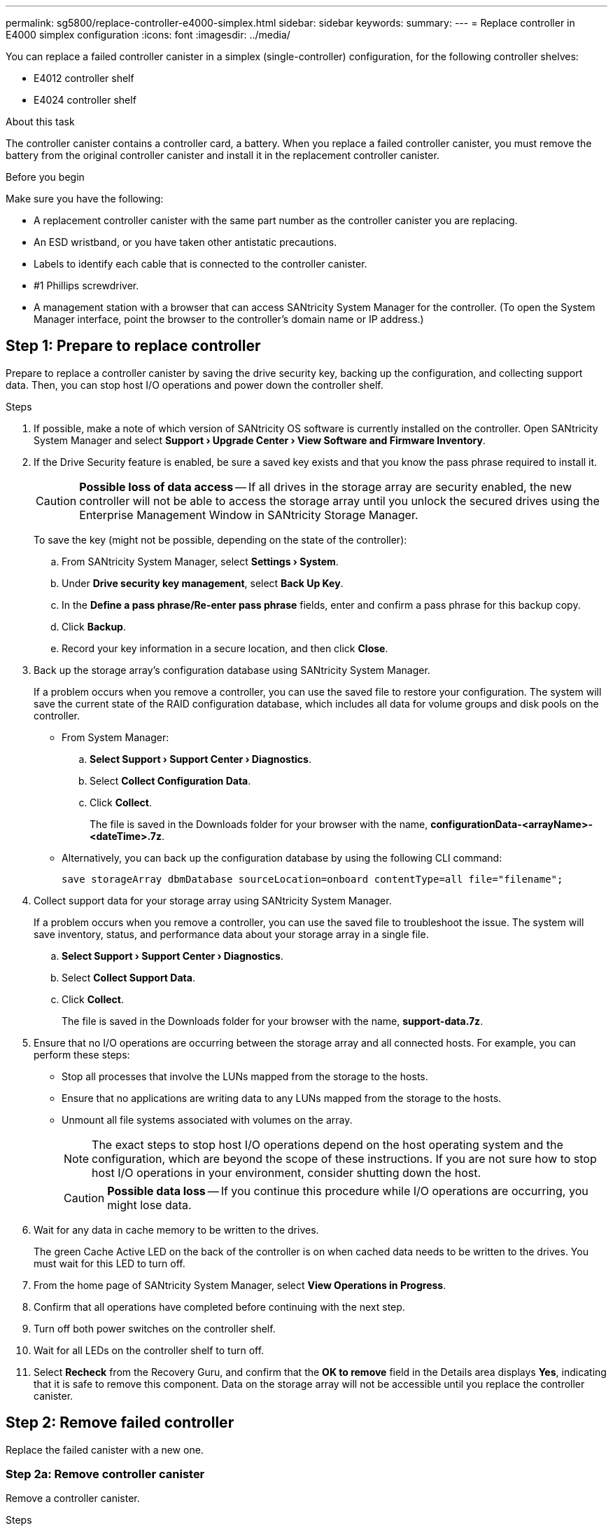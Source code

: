 ---
permalink: sg5800/replace-controller-e4000-simplex.html
sidebar: sidebar
keywords: 
summary: 
---
= Replace controller in E4000 simplex configuration
:icons: font
:imagesdir: ../media/

[.lead]
You can replace a failed controller canister in a simplex (single-controller) configuration, for the following controller shelves:

* E4012 controller shelf
* E4024 controller shelf

.About this task

The controller canister contains a controller card, a battery. When you replace a failed controller canister, you must remove the battery from the original controller canister and install it in the replacement controller canister.

.Before you begin

Make sure you have the following:

* A replacement controller canister with the same part number as the controller canister you are replacing.
* An ESD wristband, or you have taken other antistatic precautions.
* Labels to identify each cable that is connected to the controller canister.
* #1 Phillips screwdriver.
* A management station with a browser that can access SANtricity System Manager for the controller. (To open the System Manager interface, point the browser to the controller's domain name or IP address.)

== Step 1: Prepare to replace controller
Prepare to replace a controller canister by saving the drive security key, backing up the configuration, and collecting support data. Then, you can stop host I/O operations and power down the controller shelf.

.Steps

. If possible, make a note of which version of SANtricity OS software is currently installed on the controller. Open SANtricity System Manager and select *Support › Upgrade Center › View Software and Firmware Inventory*.
. If the Drive Security feature is enabled, be sure a saved key exists and that you know the pass phrase required to install it.
+
CAUTION: *Possible loss of data access* — If all drives in the storage array are security enabled, the new controller will not be able to access the storage array until you unlock the secured drives using the Enterprise Management Window in SANtricity Storage Manager.
+
To save the key (might not be possible, depending on the state of the controller):

.. From SANtricity System Manager, select *Settings › System*.
.. Under *Drive security key management*, select *Back Up Key*.
.. In the *Define a pass phrase/Re-enter pass phrase* fields, enter and confirm a pass phrase for this backup copy.
.. Click *Backup*.
.. Record your key information in a secure location, and then click *Close*.

. Back up the storage array's configuration database using SANtricity System Manager.
+
If a problem occurs when you remove a controller, you can use the saved file to restore your configuration. The system will save the current state of the RAID configuration database, which includes all data for volume groups and disk pools on the controller.

** From System Manager:

.. *Select Support › Support Center › Diagnostics*.
.. Select *Collect Configuration Data*.
.. Click *Collect*.
+
The file is saved in the Downloads folder for your browser with the name, *configurationData-<arrayName>-<dateTime>.7z*.

** Alternatively, you can back up the configuration database by using the following CLI command:
+
`save storageArray dbmDatabase sourceLocation=onboard contentType=all file="filename";`

. Collect support data for your storage array using SANtricity System Manager.
+
If a problem occurs when you remove a controller, you can use the saved file to troubleshoot the issue. The system will save inventory, status, and performance data about your storage array in a single file.

.. *Select Support › Support Center › Diagnostics*.
.. Select *Collect Support Data*.
.. Click *Collect*.
+
The file is saved in the Downloads folder for your browser with the name, *support-data.7z*.
. Ensure that no I/O operations are occurring between the storage array and all connected hosts. For example, you can perform these steps:

** Stop all processes that involve the LUNs mapped from the storage to the hosts.
** Ensure that no applications are writing data to any LUNs mapped from the storage to the hosts.
** Unmount all file systems associated with volumes on the array.
+
NOTE: The exact steps to stop host I/O operations depend on the host operating system and the configuration, which are beyond the scope of these instructions. If you are not sure how to stop host I/O operations in your environment, consider shutting down the host.
+
CAUTION: *Possible data loss* — If you continue this procedure while I/O operations are occurring, you might lose data.

. Wait for any data in cache memory to be written to the drives.
+
The green Cache Active LED on the back of the controller is on when cached data needs to be written to the drives. You must wait for this LED to turn off.
. From the home page of SANtricity System Manager, select *View Operations in Progress*.
. Confirm that all operations have completed before continuing with the next step.
. Turn off both power switches on the controller shelf.
. Wait for all LEDs on the controller shelf to turn off.
. Select *Recheck* from the Recovery Guru, and confirm that the *OK to remove* field in the Details area displays *Yes*, indicating that it is safe to remove this component.
Data on the storage array will not be accessible until you replace the controller canister.

== Step 2: Remove failed controller

Replace the failed canister with a new one.

=== Step 2a: Remove controller canister

Remove a controller canister.

.Steps

. Put on an ESD wristband or take other antistatic precautions.
. Label each cable that is attached to the controller canister.
. Disconnect all the cables from the controller canister.
+
CAUTION: To prevent degraded performance, do not twist, fold, pinch, or step on the cables.
. If needed, remove the SFPs transceivers.
. Confirm that the Cache Active LED on the back of the controller is off.
+
The green Cache Active LED on the back of the controller is on when cached data needs to be written to the drives. You must wait for this LED to turn off before removing the controller canister.
. Squeeze the latch on the cam handle until it releases, open the cam handle fully to release the controller canister from the midplane, and then, using two hands, pull the controller canister out of the chassis.
. Turn the controller canister over and place it on a flat, stable surface.
. Open the cover by pressing the blue buttons on the sides of the controller canister to release the cover, and then rotate the cover up and off of the controller canister.

=== Step 2b: Remove the battery

Removed the battery from the impaired controller and install it in the replacement controller.

.Steps

. Remove the battery from the controller canister:
.. Press the blue button on the side of the controller canister.
.. Slide the battery up until it clears the holding brackets, and then lift the battery out of the controller canister.
.. Unplug the battery plug by squeezing the clip on the face of the battery plug to release the plug from the socket, and then unplug the battery cable from the socket.
+
image::../media/drw_E4000_replace_nvbattery_IEOPS-862.png[Remove NVMEM battery.]
+
|===
a|image::../media/legend_icon_01.png[] |Battery release tab
a|
image::../media/legend_icon_02.png[]
|Battery power connector
|===
. Move the battery to the replacement controller canister and install it:
.. Aligning the battery with the holding brackets on the sheet metal side wall.
.. Slide the battery pack down until the battery latch engages and clicks into the opening on the side wall.
+
NOTE: Do not plug the battery in yet. You will plug it in once the rest of the components are moved to the replacement controller canister.


=== Step 2c: Move the boot media

Remove the boot media from the impaired controller canister and install it in the replacement controller canister.

.Steps

. Locate the boot media using the following illustration or the FRU map on the controller canister:
. Remove the boot media:
.. Press the blue button on the boot media housing to release the boot media from its housing.
.. Rotate the boot media up, and then gently pull it straight out of the boot media socket.
+
NOTE: Do not twist or pull the boot media straight up, because this could damage the socket or the boot media.
+
image::../media/drw_E4000_replace_boot_media_IEOPS-866.png[Remove boot media.]
+
|===
a|image::../media/legend_icon_01.png[] |Boot media release button
|===
Install the the boot media to the replacement controller canister:
. Align the edges of the replacement boot media with the boot media socket, and then gently push it into the socket.
.. Check the boot media to make sure that it is seated squarely and completely in the socket.
.. If necessary, remove the boot media and reseat it into the socket.
.. Push the blue locking button on the boot media housing, rotate the boot media all the way down, and then release the locking button to lock the boot media in place.


=== Step 2d: Move the DIMMs

Remove the DIMMs from the impaired controller canister and install them into the replacement controller canister.

.Steps

. Locate the DIMMs on your controller canister.
+
NOTE: Note the location of the DIMM in the sockets so that you can insert the DIMM in the same location in the replacement controller canister and in the proper orientation.
Remove the DIMMs from the impaired controller canister:

.. Eject the DIMM from its slot by slowly pushing apart the two DIMM ejector tabs on either side of the DIMM.
+
The DIMM will rotate up a little.

.. Rotate the DIMM as far as it will go, and then slide the DIMM out of the socket.
+
NOTE: Carefully hold the DIMM by the edges to avoid pressure on the components on the DIMM circuit board.
+
image::../media/drw_E4000_replace_dimms_IEOPS-865.png[Remove DIMMS.]
+
|===
a|image::../media/legend_icon_01.png[] |DIMM ejector tabs
a|
image::../media/legend_icon_02.png[]
|DIMMS
|===
. Verify that the battery is not plugged into the replacement controller canister.
. Install the DIMMs in the replacement controller in the same place they were in the impaired controller:
.. Push carefully, but firmly, on the top edge of the DIMM until the ejector tabs snap into place over the notches at the ends of the DIMM.
+
The DIMM fits tightly in the slot, but should go in easily. If not, realign the DIMM with the slot and reinsert it.
+
NOTE: Visually inspect the DIMM to verify that it is evenly aligned and fully inserted into the slot.
. Repeat these steps for the other DIMM.

=== Step 2e: Install the battery

Install the battery into the replacement controller canister.

.Steps

. Plug the battery plug back into the socket on the controller canister.
+
Make sure that the plug locks down into the battery socket on the motherboard.
. Aligning the battery with the holding brackets on the sheet metal side wall.
. Slide the battery pack down until the battery latch engages and clicks into the opening on the side wall.
. Reinstall the controller canister cover and lock it into place.


== Step 3: Install new controller

Install the replacement controller canister into the system chassis.

The system might update system firmware when it boots. Do not abort this process. The procedure requires you to interrupt the boot process, which you can typically do at any time after prompted to do so. However, if the system updates the system firmware when it boots, you must wait until after the update is complete before interrupting the boot process.
If you are not already grounded, properly ground yourself.

.Steps

. If you have not already done so, replace the cover on the controller canister.
. Turn the controller canister.
. Align the end of the controller canister with the opening in the chassis, and then gently push the controller canister halfway into the system.
+
NOTE: Do not completely insert the controller canister in the chassis until instructed to do so.
. Complete the reinstallation of the controller canister:
.. With the cam handle in the open position, firmly push the controller canister in until it meets the midplane and is fully seated, and then close the cam handle to the locked position.
+
NOTE: Do not use excessive force when sliding the controller canister into the chassis to avoid damaging the connectors.
+
The controller begins to boot as soon as it is seated in the chassis.
..If you have not already done so, reinstall the cable management device.
.. Bind the cables to the cable management device with the hook and loop strap.


. If the original controller used DHCP for the IP address, locate the MAC address on the label on the back of the replacement controller. Ask your network administrator to associate the DNS/network and IP address for the controller you removed with the MAC address for the replacement controller.
+
NOTE: If the original controller did not use DHCP for the IP address, the new controller will adopt the IP address of the controller you removed. 


== Step 4: Complete controller replacement

Power on the controller shelf, collect support data, and resume operations.

.Steps

. Turn on the two power switches at the back of the controller shelf.

** Do not turn off the power switches during the power-on process, which typically takes 90 seconds or less to complete.
** The fans in each shelf are very loud when they first start up. The loud noise during start-up is normal.
. Place controller online.
.. In System Manager, navigate to the *Hardware* page.
.. Select *Show back of controller*.
.. Select the replaced controller.
.. Select *Place online* from the drop-down list.
. As the controller boots, check the controller LEDs.

** The amber Attention LED on the controller turns on and then turns off, unless there is an error.
** The green Host Link LEDs turn on.

. If any of the controller shelf's Attention LEDs remain on, check that the controller canister has been installed correctly and that all cables are correctly seated. Reinstall the controller canister, if necessary.
+
NOTE: If you cannot resolve the problem, contact technical support.
. If the storage array has secure drives, import the drive security key; otherwise, go to the next step. Follow the appropriate procedure below for a storage array with all secure drives or a mix of secure and unsecure drives.
+
NOTE: _Unsecure drives_ are unassigned drives, global hot spare drives, or drives that are part of a volume group or a pool that is not secured by the Drive Security feature. Secure drives are assigned drives that are a part of a secured volume group or disk pool using Drive Security.

** *Only secured drives (no unsecure drives)*:
.. Access the storage array's command line interface (CLI).
.. Enter the following command to import the security key:
+
----
import storageArray securityKey file="C:/file.slk"
passPhrase="passPhrase";
----
+
where:

*** `C:/file.slk` represents the directory location and name of your drive security key
*** `passPhrase` is the pass phrase needed to unlock the file After the security key has been imported, the controller reboots, and the new controller adopts the saved settings for the storage array.

.. Go to the next step to confirm that the new controller is Optimal.

** *Mix of secure and unsecure drives*:

.. Collect the support bundle and open the storage array profile.
.. Find and record all the unsecure drives’ locations, which are found in the support bundle.
.. Power off the system.
.. Remove the unsecure drives.
.. Replace the controller.
.. Power on the system and wait for the seven-segment display to show the tray number.
.. From SANtricity System Manager, select *Settings › System*.
.. In the Security Key Management section, select *Create/Change Key* to create a new security key.
.. Select *Unlock Secure Drives* to import the security key you saved.
.. Run the `set allDrives nativeState` CLI command.
.. The controller will reboot automatically.
.. Wait for the controller to boot up and for the seven-segment display to show the tray number or a flashing L5.
.. Power off the system.
.. Reinstall the unsecure drives.
.. Reset the controller using SANtricity System Manager.
.. Power on the system and wait for the seven-segment display to show the tray number.
.. Go to the next step to confirm that the new controller is Optimal.

. From SANtricity System Manager, confirm that the new controller is Optimal.
.. Select *Hardware*.
.. For the controller shelf, select *Show back of shelf*.
.. Select the controller canister you replaced.
.. Select *View settings*.
.. Confirm that the controller's *Status* is Optimal.
.. If the status is not Optimal, highlight the controller, and select *Place Online*.

. Collect support data for your storage array using SANtricity System Manager.
.. Select *Support › Support Center › *Diagnostics*.
.. Select *Collect Support Data*.
.. Click *Collect*.
+
The file is saved in the Downloads folder for your browser with the name, *support-data.7z*.

.What's next?
Your controller replacement is complete. You can resume normal operations.